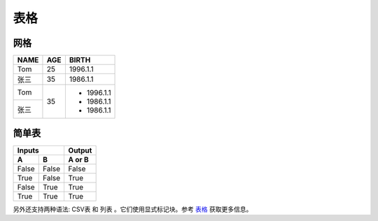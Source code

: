 .. _topic-表格:

===========
表格
===========

网格
=========


+-------+------+-----------+
| NAME  | AGE  |   BIRTH   |
+=======+======+===========+
| Tom   | 25   | 1996.1.1  |
+-------+------+-----------+
| 张三  | 35   | 1986.1.1  |
+-------+------+-----------+
| Tom   |      | - 1996.1.1|
+-------+  35  | - 1986.1.1|
| 张三  |      | - 1986.1.1|
+-------+------+-----------+

简单表
===========

=====  =====  ====== 
   Inputs     Output 
------------  ------ 
  A      B    A or B 
=====  =====  ====== 
False  False  False 
True   False  True 
False  True   True 
True   True   True 
=====  =====  ======

另外还支持两种语法: CSV表 和 列表 。它们使用显式标记块。参考 `表格 <https://www.sphinx-doc.org/zh_CN/master/usage/restructuredtext/directives.html#table-directives>`_ 获取更多信息。